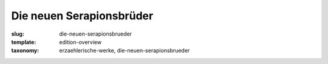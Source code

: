 Die neuen Serapionsbrüder
=========================

:slug: die-neuen-serapionsbrueder
:template: edition-overview
:taxonomy: erzaehlerische-werke, die-neuen-serapionsbrueder
